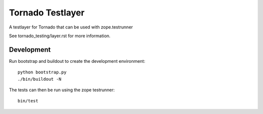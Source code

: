 =================
Tornado Testlayer
=================

A testlayer for Tornado that can be used with zope.testrunner


See _`tornado_testing/layer.rst` for more information.



Development
===========

Run bootstrap and buildout to create the development environment::

    python bootstrap.py
    ./bin/buildout -N


The tests can then be run using the zope testrunner::

    bin/test
